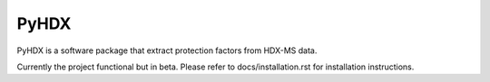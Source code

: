 =====
PyHDX
=====


|test|

.. |test| image:: images/readme_img.png
    :width: 25%

PyHDX is a software package that extract protection factors from HDX-MS data.

Currently the project functional but in beta. Please refer to docs/installation.rst for installation instructions.
